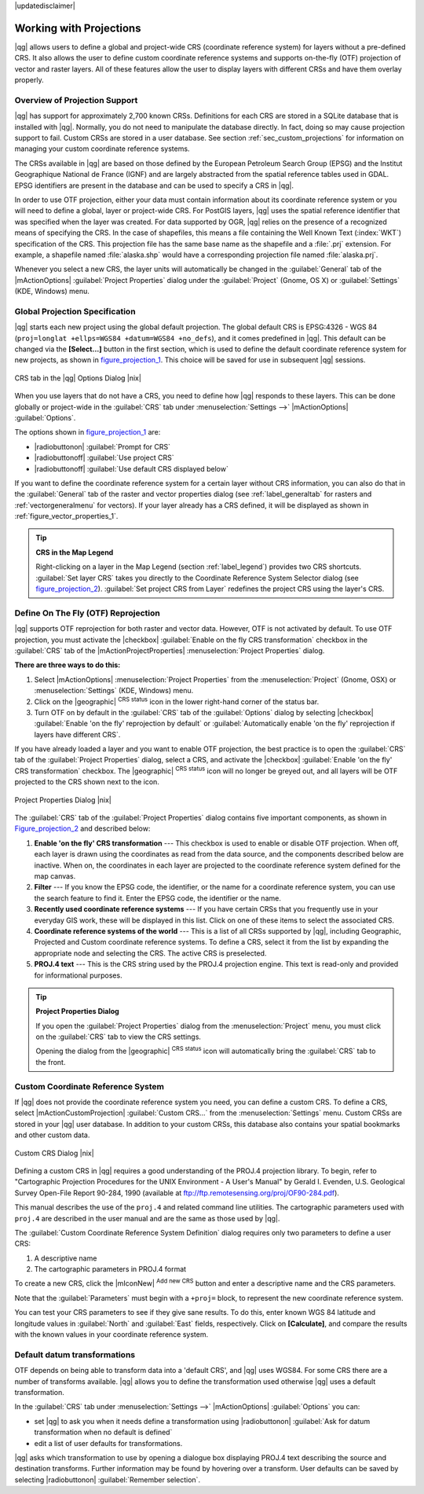 |updatedisclaimer|

.. _`label_projections`:

************************
Working with Projections
************************

.. index:: Projections, CRS, Coordinate_Reference_System

|qg| allows users to define a global and project-wide CRS (coordinate
reference system) for layers without a pre-defined CRS. It also allows the user
to define custom coordinate reference systems and supports on-the-fly (OTF)
projection of vector and raster layers. All of these features allow the user to
display layers with different CRSs and have them overlay properly.

.. index:: EPSG, IGNF, European_Petroleom_Search_Group, Institut_Geographique_National_de_France

Overview of Projection Support
==============================

|qg| has support for approximately 2,700 known CRSs. Definitions for each CRS are stored in a SQLite database that is installed with |qg|. Normally,
you do not need to manipulate the database directly. In fact, doing so may
cause projection support to fail. Custom CRSs are stored in a user database. See
section :ref:`sec_custom_projections` for information on managing your custom
coordinate reference systems.

The CRSs available in |qg| are based on those defined by the European Petroleum
Search Group (EPSG) and the Institut Geographique National de France (IGNF) and
are largely abstracted from the spatial reference tables used in GDAL. EPSG
identifiers are present in the database and can be used to specify a CRS in
|qg|.

In order to use OTF projection, either your data must contain information about its
coordinate reference system or you will need to define a global, layer or
project-wide CRS. For PostGIS layers, |qg| uses the spatial reference identifier
that was specified when the layer was created. For data supported by OGR, |qg|
relies on the presence of a recognized means of specifying the CRS. In the case
of shapefiles, this means a file containing the Well Known Text (:index:`WKT`)
specification of the CRS. This projection file has the same base name as the
shapefile and a :file:`.prj` extension. For example, a shapefile named
:file:`alaska.shp` would have a corresponding projection file named
:file:`alaska.prj`.

Whenever you select a new CRS, the layer units will automatically be
changed in the :guilabel:`General` tab of the |mActionOptions|
:guilabel:`Project Properties` dialog under the :guilabel:`Project` (Gnome,
OS X) or :guilabel:`Settings` (KDE, Windows) menu.

.. index:: default_CRS

Global Projection Specification
===============================

|qg| starts each new project using the global default projection. The global
default CRS is EPSG:4326 - WGS 84 (``proj=longlat +ellps=WGS84 +datum=WGS84 +no_defs``),
and it comes predefined in |qg|. This default can be changed via the
**[Select...]** button in the first section, which is used to define the default
coordinate reference system for new projects, as shown in
figure_projection_1_. This choice will be saved for use in subsequent |qg|
sessions.

.. _figure_projection_1:

.. only:: html

   **Figure Projection 1:**

.. figure:: /static/user_manual/working_with_projections/crsdialog.png
   :align: center
   :width: 30em

   CRS tab in the |qg| Options Dialog |nix|

When you use layers that do not have a CRS, you need to define how |qg|
responds to these layers. This can be done globally or project-wide in the
:guilabel:`CRS` tab under :menuselection:`Settings -->` |mActionOptions|
:guilabel:`Options`.

The options shown in figure_projection_1_ are:

* |radiobuttonon| :guilabel:`Prompt for CRS`
* |radiobuttonoff| :guilabel:`Use project CRS`
* |radiobuttonoff| :guilabel:`Use default CRS displayed below`

If you want to define the coordinate reference system for a certain layer
without CRS information, you can also do that in the :guilabel:`General` tab
of the raster and vector properties dialog (see :ref:`label_generaltab` for rasters and :ref:`vectorgeneralmenu` for vectors). If your layer already has a CRS
defined, it will be displayed as shown in :ref:`figure_vector_properties_1`.

.. tip:: **CRS in the Map Legend**

   Right-clicking on a layer in the Map Legend (section :ref:`label_legend`)
   provides two CRS shortcuts. :guilabel:`Set layer CRS` takes you directly
   to the Coordinate Reference System Selector dialog (see figure_projection_2_).
   :guilabel:`Set project CRS from Layer` redefines the project CRS using
   the layer's CRS.

Define On The Fly (OTF) Reprojection
====================================

|qg| supports OTF reprojection for both raster and vector data. However, OTF is
not activated by default. To use OTF projection, you must activate the
|checkbox| :guilabel:`Enable on the fly CRS transformation` checkbox in the
:guilabel:`CRS` tab of the |mActionProjectProperties| :menuselection:`Project
Properties` dialog.

**There are three ways to do this:**

#. Select |mActionOptions| :menuselection:`Project Properties` from the
   :menuselection:`Project` (Gnome, OSX) or :menuselection:`Settings` (KDE,
   Windows) menu.
#. Click on the |geographic| :sup:`CRS status` icon in the lower right-hand
   corner of the status bar.
#. Turn OTF on by default in the :guilabel:`CRS` tab of the
   :guilabel:`Options` dialog by selecting |checkbox|
   :guilabel:`Enable 'on the fly' reprojection by default` or :guilabel:`Automatically enable 'on the fly' reprojection if layers have different CRS`.

If you have already loaded a layer and you want to enable OTF projection, the
best practice is to open the :guilabel:`CRS` tab of the :guilabel:`Project
Properties` dialog, select a CRS, and activate the |checkbox|
:guilabel:`Enable 'on the fly' CRS transformation` checkbox.
The |geographic| :sup:`CRS status` icon will no longer be greyed out, and all
layers will be OTF projected to the CRS shown next to the icon.

.. index:: Proj4, Proj4_text

.. only:: html

   **Figure Projection 2:**

.. _figure_projection_2:

.. figure:: /static/user_manual/working_with_projections/projectionDialog.png
   :align: center
   :width: 30em

   Project Properties Dialog |nix|

The :guilabel:`CRS` tab of the :guilabel:`Project Properties` dialog contains
five important components, as shown in Figure_projection_2_ and described below:

#. **Enable 'on the fly' CRS transformation** --- This checkbox is used to
   enable or disable OTF projection. When off, each layer is drawn using the
   coordinates as read from the data source, and the components described below
   are inactive. When on, the coordinates in each layer are projected to the
   coordinate reference system defined for the map canvas.
#. **Filter** --- If you know the EPSG code, the identifier, or the name for a
   coordinate reference system, you can use the search feature to find it.
   Enter the EPSG code, the identifier or the name.
#. **Recently used coordinate reference systems** --- If you have certain CRSs
   that you frequently use in your everyday GIS work, these will be displayed
   in this list. Click on one of these items to select the associated CRS.
#. **Coordinate reference systems of the world** --- This is a list of all CRSs
   supported by |qg|, including Geographic, Projected and Custom coordinate
   reference systems. To define a CRS, select it from the list by expanding
   the appropriate node and selecting the CRS. The active CRS is preselected.
#. **PROJ.4 text** --- This is the CRS string used by the PROJ.4 projection
   engine. This text is read-only and provided for informational purposes.

.. tip:: **Project Properties Dialog**

   If you open the :guilabel:`Project Properties` dialog from the
   :menuselection:`Project` menu, you must click on the :guilabel:`CRS` 
   tab to view the CRS settings.

   Opening the dialog from the |geographic| :sup:`CRS status` icon will
   automatically bring the :guilabel:`CRS` tab to the front.

.. _sec_custom_projections:

Custom Coordinate Reference System
==================================

.. index:: Custom_CRS

If |qg| does not provide the coordinate reference system you need, you can
define a custom CRS. To define a CRS, select |mActionCustomProjection|
:guilabel:`Custom CRS...` from the :menuselection:`Settings` menu. Custom CRSs
are stored in your |qg| user database. In addition to your custom CRSs, this
database also contains your spatial bookmarks and other custom data.

.. _figure_projection_3:

.. only:: html

   **Figure Projection 3:**

.. figure:: /static/user_manual/working_with_projections/customProjectionDialog.png
   :align: center
   :width: 25em

   Custom CRS Dialog |nix|

.. index:: Proj.4

Defining a custom CRS in |qg| requires a good understanding of the PROJ.4
projection library. To begin, refer to "Cartographic Projection Procedures
for the UNIX Environment - A User's Manual" by Gerald I. Evenden, U.S.
Geological Survey Open-File Report 90-284, 1990 (available at
ftp://ftp.remotesensing.org/proj/OF90-284.pdf).

This manual describes the use of the ``proj.4`` and related command line
utilities. The cartographic parameters used with ``proj.4`` are described in
the user manual and are the same as those used by |qg|.

The :guilabel:`Custom Coordinate Reference System Definition` dialog requires
only two parameters to define a user CRS:

#. A descriptive name
#. The cartographic parameters in PROJ.4 format

To create a new CRS, click the |mIconNew| :sup:`Add new CRS` button and enter a
descriptive name and the CRS parameters.

Note that the :guilabel:`Parameters` must begin with a ``+proj=`` block,
to represent the new coordinate reference system.

You can test your CRS parameters to see if they give sane results. To do this,
enter known WGS 84 latitude and longitude values in :guilabel:`North` and
:guilabel:`East` fields, respectively. Click on **[Calculate]**, and compare the
results with the known values in your coordinate reference system.

Default datum transformations
=============================

.. index:: Datum_transformation

OTF depends on being able to transform data into a 'default CRS', and
|qg| uses WGS84. For some CRS there are a number of transforms
available. |qg| allows you to define the transformation used otherwise
|qg| uses a default transformation.

In the :guilabel:`CRS` tab under :menuselection:`Settings -->` |mActionOptions|
:guilabel:`Options` you can:

* set |qg| to ask you when it needs define a transformation using |radiobuttonon| :guilabel:`Ask for datum transformation when no default is defined` 
* edit a list of user defaults for transformations.

|qg| asks which transformation to use by opening a dialogue box
displaying PROJ.4 text describing the source and destination
transforms. Further information may be found by hovering over a
transform. User defaults can be saved by selecting
|radiobuttonon| :guilabel:`Remember selection`.
